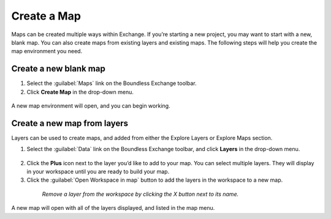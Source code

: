 Create a Map
============

Maps can be created multiple ways within Exchange. If you’re starting a new project, you may want to start with a new, blank map. You can also create maps from existing layers and existing maps. The following steps will help you create the map environment you need.

Create a new blank map
^^^^^^^^^^^^^^^^^^^^^^

1. Select the :guilabel:`Maps` link on the Boundless Exchange toolbar.

2. Click **Create Map** in the drop-down menu.

  .. figure:: img/map-menu.png

A new map environment will open, and you can begin working.

Create a new map from layers
^^^^^^^^^^^^^^^^^^^^^^^^^^^^

Layers can be used to create maps, and added from either the Explore Layers or Explore Maps section.

1. Select the :guilabel:`Data` link on the Boundless Exchange toolbar, and click **Layers** in the drop-down menu.

  .. figure:: img/data-menu.png

2. Click the **Plus** icon next to the layer you’d like to add to your map. You can select multiple layers. They will display in your workspace until you are ready to build your map.

3. Click the :guilabel:`Open Workspace in map` button to add the layers in the workspace to a new map.

  .. figure:: img/workspace.png

    *Remove a layer from the workspace by clicking the X button next to its name.*

A new map will open with all of the layers displayed, and listed in the map menu.
